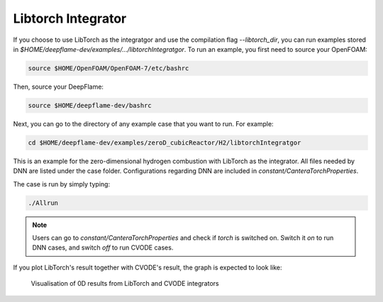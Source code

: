 Libtorch Integrator
===================
If you choose to use LibTorch as the integratgor and use the compilation flag `--libtorch_dir`, you can run examples stored in `$HOME/deepflame-dev/examples/.../libtorchIntegratgor`. To run an example, you first need to source your OpenFOAM:

.. code-block:: bash

    source $HOME/OpenFOAM/OpenFOAM-7/etc/bashrc

Then, source your DeepFlame:

.. code-block:: bash

    source $HOME/deepflame-dev/bashrc

Next, you can go to the directory of any example case that you want to run. For example:

.. code-block:: bash

    cd $HOME/deepflame-dev/examples/zeroD_cubicReactor/H2/libtorchIntegratgor

This is an example for the zero-dimensional hydrogen combustion with LibTorch as the integrator. All files needed by DNN are listed under the case folder. Configurations regarding DNN are included in `constant/CanteraTorchProperties`.

The case is run by simply typing: 

.. code-block:: bash

    ./Allrun

.. Note:: Users can go to `constant/CanteraTorchProperties` and check if `torch` is switched on. Switch it `on` to run DNN cases, and switch `off` to run CVODE cases.

If you plot LibTorch's result together with CVODE's result, the graph is expected to look like:

.. figure:: libtorch.png
    
    Visualisation of 0D results from LibTorch and CVODE integrators 
